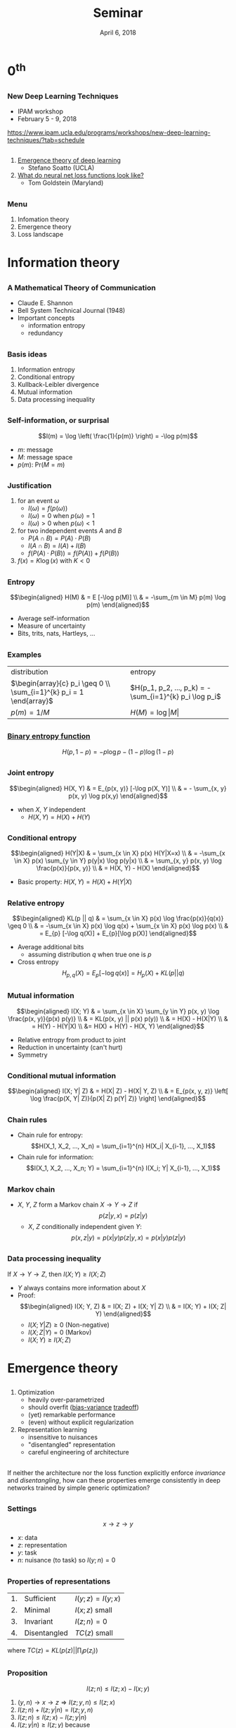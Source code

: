 #+TITLE: Seminar
#+DATE: April 6, 2018

* $0^{\text{th}}$
** 
*** New Deep Learning Techniques
- IPAM workshop
- February 5 - 9, 2018
https://www.ipam.ucla.edu/programs/workshops/new-deep-learning-techniques/?tab=schedule
** 
1. [[http://www.ipam.ucla.edu/abstract/?tid=14550&pcode=DLT2018][Emergence theory of deep learning]]
   - Stefano Soatto (UCLA)
2. [[http://www.ipam.ucla.edu/abstract/?tid=14548&pcode=DLT2018][What do neural net loss functions look like?]]
   - Tom Goldstein (Maryland)
** 
*** Menu
1. Infomation theory
3. Emergence theory
4. Loss landscape
* Information theory
** 
*** A Mathematical Theory of Communication
- Claude E. Shannon
- Bell System Technical Journal (1948)
- Important concepts
  - information entropy
  - redundancy
** 
*** Basis ideas
1. Information entropy
2. Conditional entropy
3. Kullback-Leibler divergence
4. Mutual information
5. Data processing inequality
** 
*** Self-information, or surprisal
$$I(m) = \log \left( \frac{1}{p(m)} \right) = -\log p(m)$$ 

- $m$: message
- $M$: message space
- $p(m)$: $\mathrm{Pr}(M=m)$
** 
*** Justification
1. for an event $\omega$
   - $I(\omega) = f(p(\omega))$
   - $I(\omega) = 0$ when $p(\omega) = 1$
   - $I(\omega) > 0$ when $p(\omega) < 1$
2. for two independent events $A$ and $B$
   - $P(A \cap B) = P(A) \cdot P(B)$
   - $I(A \cap B) = I(A) + I(B)$
   - $f(P(A) \cdot P(B)) = f(P(A)) + f(P(B))$
3. $f(x) = K \log(x)$ with $K < 0$
** 
*** Entropy
$$\begin{aligned} H(M) & = E [-\log p(M)] \\ & = -\sum_{m \in M} p(m)
\log p(m) \end{aligned}$$
- Average self-information
- Measure of uncertainty
- Bits, trits, nats, Hartleys, ...
** 
*** Examples
| distribution                                                        | entropy                                                |
| $\begin{array}{c} p_i \geq 0 \\ \sum_{i=1}^{k} p_i = 1 \end{array}$ | $H(p_1, p_2, ..., p_k) = -\sum_{i=1}^{k} p_i \log p_i$ |
| $p(m) = 1/M$                                                        | $H(M) = \log \vert M \vert$                            |
** 
*** [[https://en.wikipedia.org/wiki/Binary_entropy_function][Binary entropy function]] 
[[https://upload.wikimedia.org/wikipedia/commons/2/22/Binary_entropy_plot.svg]]
$$H(p, 1-p) = -p \log p - (1-p) \log (1-p)$$
** 
*** Joint entropy
$$\begin{aligned} H(X, Y) & = E_{p(x, y)} [-\log p(X, Y)] \\ & = -
\sum_{x, y} p(x, y) \log p(x,y) \end{aligned}$$
- when $X$, $Y$ independent
  - $H(X, Y) = H(X) + H(Y)$ 
** 
*** Conditional entropy
$$\begin{aligned} H(Y|X) & = \sum_{x \in X} p(x) H(Y|X=x) \\ & =
-\sum_{x \in X} p(x) \sum_{y \in Y} p(y|x) \log p(y|x) \\ & = \sum_{x,
y} p(x, y) \log \frac{p(x)}{p(x, y)} \\ & = H(X, Y) - H(X)
\end{aligned}$$
- Basic property: $H(X, Y) = H(X) + H(Y|X)$
** 
*** Relative entropy
$$\begin{aligned} KL(p || q) & = \sum_{x \in X} p(x) \log
\frac{p(x)}{q(x)} \geq 0 \\ & = -\sum_{x \in X} p(x) \log q(x) +
\sum_{x \in X} p(x) \log p(x) \\ & = E_{p} [-\log q(X)] + E_{p}[\log
p(X)] \end{aligned}$$
- Average additional bits
  - assuming distribution $q$ when true one is $p$
- Cross entropy $$H_{p, q}(X) = E_{p} [-\log q(x)] = H_{p}(X) + KL(p ||
  q)$$
# ** 
# *** Example
#     H(X) \leq \log \vert \Chi \vert
** 
*** Mutual information
$$\begin{aligned} I(X; Y) & = \sum_{x \in X} \sum_{y \in Y} p(x, y)
\log \frac{p(x, y)}{p(x) p(y)} \\ & = KL(p(x, y) || p(x) p(y)) \\ & =
H(X) - H(X|Y) \\ & = H(Y) - H(Y|X) \\ &= H(X) + H(Y) - H(X, Y)
\end{aligned}$$
- Relative entropy from product to joint
- Reduction in uncertainty (can't hurt)
- Symmetry
** 
*** Conditional mutual information
$$\begin{aligned} I(X; Y| Z) & = H(X| Z) - H(X| Y, Z) \\ & = E_{p(x,
y, z)} \left[ \log \frac{p(X, Y| Z)}{p(X| Z) p(Y| Z)} \right]
\end{aligned}$$
** 
*** Chain rules
- Chain rule for entropy: $$H(X_1, X_2, ..., X_n) = \sum_{i=1}^{n}
  H(X_i| X_{i-1}, ..., X_1)$$
- Chain rule for information: $$I(X_1, X_2, ..., X_n; Y) =
  \sum_{i=1}^{n} I(X_i; Y| X_{i-1}, ..., X_1)$$
# - Chain rule for relative entropy: $$KL(p(x, y) || q(x, y)) =
#   KL(p(x) || q(x)) + KL(p(y| x) || q(y| x))$$
** 
*** Markov chain
- $X$, $Y$, $Z$ form a Markov chain $X \rightarrow Y \rightarrow Z$ if
  $$p(z| y, x) = p(z| y)$$
  - $X$, $Z$ conditionally independent given $Y$: $$p(x, z| y) = p(x|
    y) p(z| y, x) = p(x| y) p(z| y)$$
** 
*** Data processing inequality
If $X \rightarrow Y \rightarrow Z$, then $I(X; Y) \geq I(X; Z)$
- $Y$ always contains more information about $X$
- Proof: $$\begin{aligned} I(X; Y, Z) & = I(X; Z) + I(X; Y| Z) \\ & =
  I(X; Y) + I(X; Z| Y) \end{aligned}$$
  - $I(X; Y| Z) \geq 0$ (Non-negative)
  - $I(X; Z| Y) = 0$ (Markov)
  - $I(X; Y) \geq I(X; Z)$
* Emergence theory
** 
1. Optimization
   - heavily over-parametrized
   - should overfit ([[https://en.wikipedia.org/wiki/Bias%E2%80%93variance_tradeoff][bias-variance]] [[http://scott.fortmann-roe.com/docs/BiasVariance.html][tradeoff]])
   - (yet) remarkable performance
   - (even) without explicit regularization
2. Representation learning
   - insensitive to nuisances
   - "disentangled" representation
   - careful engineering of architecture
** 
If neither the architecture nor the loss function explicitly enforce
/invariance/ and /disentangling/, how can these properties emerge
consistently in deep networks trained by simple generic optimization?
** 
*** Settings
$$x \rightarrow z \rightarrow y$$
- $x$: data
- $z$: representation
- $y$: task
- $n$: nuisance (to task) so $I(y; n) = 0$
** 
*** Properties of representations
| 1. | Sufficient   | $I(y; z) = I(y; x)$ |
| 2. | Minimal      | $I(x; z)$ small     |
| 3. | Invariant    | $I(z; n) = 0$       |
| 4. | Disentangled | $TC(z)$ small       |
where $TC(z) = KL(p(z) || \prod_{i} p(z_i))$
** 
*** Proposition
$$I(z; n) \leq I(z; x) - I(x; y)$$
1. $(y, n) \rightarrow x \rightarrow z \Rightarrow I(z; y, n) \leq I(z; x)$
2. $I(z; n) + I(z; y| n) = I(z; y, n)$
3. $I(z; n) \leq I(z; x) - I(z; y| n)$
4. $I(z; y| n) \geq I(z; y)$ because $$\begin{aligned} I(z; y| n) & =
   H(y| n) - H(y| z, n) \\ & = H(y) - H(y| z, n) \\ & \geq H(y) - H(y|
   z) = I(z; y) \end{aligned}$$
5. $I(z; n) \leq I(z; x) - I(z; y) = I(z; x) - I(x; y)$
** 
*** (Cont'd)
- There exists a nuisance $n$ such that $$I(z; n) = I(z; x) - I(x;
  y) - \epsilon$$ where $\epsilon = I(z; y| n) - I(x; y)$ and $0 \leq
  \epsilon \leq H(y| x)$
*** Consequence
- Constructing invariants
  - by reducing information $z$ contains about $x$
- Given sufficiency:
  - invariance $\Leftrightarrow$ minimality
** 
*** More settings
- $p(x, y, \theta, w) = p(\theta) p(x, y| \theta) q(w| x, y)$
  - $\theta \sim p(\theta)$: prior distribution
  - $\mathcal{D} = (x, y) \sim p(x, y| \theta)$: training dataset
  - $q(w| x, y)$: distribution of weight
- Want: $q(y| x, w) = p(y| x, w)$
  - $q(y| x, w)$: inference distribution
  - $p(y| x, w)$: optimal inference
- Minimize: cross-entropy (loss) $H_{p, q}(y| x, w)$
** 
*** Minimal weights
$$\begin{aligned} H_{p, q}(y| x, w) & = H(y| x, \theta) \\ & +
I(\theta; y| x, w) \\ & + E_{x, w} [KL(p(y| x, w)||q(y| x, w))] \\ & -
I(y; w| x, \theta) \end{aligned}$$
1. Intrinsic error
2. Sufficiency
3. Efficiency
4. Overfitting
** 
*** A new IBL
$$\mathcal{L} = H_{p, q}(y| x, w) + I(y; w| x, \theta)$$
- $I(y; w| x, \theta)$ hard to compute
- Upper bound: $\beta I(w; D)$
$$\mathcal{L}(q(w| \mathcal{D})) = H_{p, q} (y| x, w) + \beta I(w;
D)$$
- SGD implicitly enforces such regularity
  - Fokker–Planck equation
  - biased toward flat minima
    - $\Rightarrow$ low information
** 
*** Duality bound
- Suppose
  - $z = Wx$ with some multiplicative noise
  - Uncorrelated components of $x$, uniformly bounded kurtosis
- Then there is a strictly increasing function $g(\alpha)$
  s.t. $$g(\alpha) \leq \frac{I(z; x)+TC(z)}{\dim (z)} \leq
  g(\alpha) + c$$ where $c = \mathcal{O}(1/\dim(x))$, $g(\alpha) =
  \log(1-e^{-\alpha})/2$, and $\alpha = \exp{-I(W;
  \mathcal{D})/\dim(W)}$
** 
*** Conclusion
- Tight bound for one layer
- Regularizing minimality in weights improves
  - minimality, disentanglement in representation
- (Easily) extended to multiple layers
* Lastly
** 
*** Loss landscape
https://arxiv.org/pdf/1712.09913v1.pdf
** 
*** Some results by Naftali Tishby
"SGD optimization has two main phases"
https://www.youtube.com/watch?v=P1A1yNsxMjc
** 
*** Readings
- Understanding deep learning requires rethinking generalization
  - https://arxiv.org/abs/1611.03530
- Opening the Black Box of Deep Neural Networks via Information
  - https://arxiv.org/abs/1703.00810
- Emergence of Invariance and Disentanglement in Deep Representations
  - https://arxiv.org/abs/1706.01350
- Visualizing the Loss Landscape of Neural Nets
  - https://arxiv.org/abs/1712.09913v1

